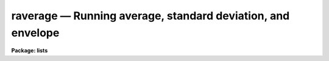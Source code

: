 raverage — Running average, standard deviation, and envelope
============================================================

**Package: lists**

.. raw:: html

  <BODY>
  <TABLE WIDTH="100%" BORDER=0><TR>
  <TD ALIGN=LEFT><FONT SIZE=4>
  <B>raverage (May07)</B></FONT></TD>
  <TD ALIGN=CENTER><FONT SIZE=4>
  <B>lists</B>
  </FONT></TD>
  <TD ALIGN=RIGHT><FONT SIZE=4>
  <B>raverage (May07)</B></FONT></TD>
  </TR></TABLE><P>
  <TITLE>raverage</TITLE>
  <UL>
  </UL>
  <H2><A NAME="s_name">NAME</A></H2>
  <! BeginSection: 'NAME'>
  <UL>
  raverage -- running average, standard deviation, and envelope
  </UL>
  <! EndSection:   'NAME'>
  <H2><A NAME="s_usage">USAGE</A></H2>
  <! BeginSection: 'USAGE'>
  <UL>
  raverage input nwin
  </UL>
  <! EndSection:   'USAGE'>
  <H2><A NAME="s_parameters">PARAMETERS</A></H2>
  <! BeginSection: 'PARAMETERS'>
  <UL>
  <DL>
  <DT><B><A NAME="l_input">input</A></B></DT>
  <! Sec='PARAMETERS' Level=0 Label='input' Line='input'>
  <DD>Input one or two column list of numbers.  Any line that can't be read
  as one or two numbers is ignored which means comments are allowed.  The
  special name "<TT>STDIN</TT>" may be used to read the numbers from the standard
  input pipe or redirection.
  </DD>
  </DL>
  <DL>
  <DT><B><A NAME="l_nwin">nwin</A></B></DT>
  <! Sec='PARAMETERS' Level=0 Label='nwin' Line='nwin'>
  <DD>The number of values in the running average window.
  </DD>
  </DL>
  <DL>
  <DT><B><A NAME="l_sort">sort = no</A></B></DT>
  <! Sec='PARAMETERS' Level=0 Label='sort' Line='sort = no'>
  <DD>Numerically sort the first column of the input list by increasing value?
  This is done in an temporary file and the
  actual input file is not modified.
  </DD>
  </DL>
  <DL>
  <DT><B><A NAME="l_nsig">nsig = 0</A></B></DT>
  <! Sec='PARAMETERS' Level=0 Label='nsig' Line='nsig = 0'>
  <DD>The number of standard deviations below and above the average for the
  envelope columns.  If the value is greater than zero two extra columns
  are output formed by subtracting and adding this number of standard
  deviations to the average value.  If the value is zero then the
  columns not be written.
  </DD>
  </DL>
  <DL>
  <DT><B><A NAME="l_fd1">fd1, fd2</A></B></DT>
  <! Sec='PARAMETERS' Level=0 Label='fd1' Line='fd1, fd2'>
  <DD>Internal parameters.
  </DD>
  </DL>
  </UL>
  <! EndSection:   'PARAMETERS'>
  <H2><A NAME="s_description">DESCRIPTION</A></H2>
  <! BeginSection: 'DESCRIPTION'>
  <UL>
  This task computes the running average and standard deviation of a
  one or two column list.  For a one column list the ordinal value is
  added.  Note that the ordinal is only for the lines that are successfully
  read so any comments are not counted.  So the internal list is always
  two columns.
  <P>
  The input may be a physical file or the standard input.  The standard
  input is specified by the special name "<TT>STDIN</TT>".  All the input values
  are read and stored in a temporary file prior to computing the output.
  A temporary file is also used if the input is to be numerically sorted
  by increasing value of the first column.  Note that the sorting is done
  before adding the implied ordinal for one column lists.
  <P>
  The output has four or six columns depending on whether <I>nsig</I> is
  zero or greater than zero.
  <P>
  <PRE>
      average1 average1 stddev number [lower upper]
  <P>
      average1 - the running average of the first column
      average2 - the running average of the second column
        stddev - standard deviation of the second column
        number - number of values in the statistic
         lower - optional lower envelope value
         upper - optional upper envelope value
  </PRE>
  <P>
  The "<TT>number</TT>" of values may be less than the window if the window size is
  larger than the list.
  <P>
  The number of lines will generally be less than the input because there is
  no boundary extension.  In other words the first output value is computed
  after the first <I>nwin</I> values have been read and the last output value
  is computed when the end of the list is reached.
  <P>
  The envelope columns are computed when <I>nsig</I> is greater than zero.
  The values are
  <P>
  <PRE>
      lower = average2 - nsig * stddev
      upper = average2 + nsig * stddev
  </PRE>
  <P>
  In many cases the data is intended to represent a scatter plot and one
  wants to show the trend and envelope as a function of the first column.
  This is where the sorting and envelope options are useful.
  </UL>
  <! EndSection:   'DESCRIPTION'>
  <H2><A NAME="s_examples">EXAMPLES</A></H2>
  <! BeginSection: 'EXAMPLES'>
  <UL>
  1.  Compute the running average with a window of 100 values on the list of
  numbers in file "<TT>numbers</TT>".
  <PRE>
  	
  	cl&gt; raverage numbers 100
  </PRE>
  <P>
  2.  Do this using the standard input.  In this example use random numbers.
  <P>
  <PRE>
      cl&gt; urand 100 1 | raverage STDIN 90
  </PRE>
  <P>
  3.  Make a scatter plot of a two column list with the trend and envelope
  overplotted.
  <P>
  <PRE>
  	cl&gt; fields numbers 1,3 | graph point+
  	cl&gt; fields numbers 1,3 | raverage STDIN 100 sort+ nsig=3 &gt; tmp
  	cl&gt; fields tmp 1,2 | graph append+
  	cl&gt; fields tmp 1,5 | graph append+
  	cl&gt; fields tmp 1,6 | graph append+
  </PRE>
  </UL>
  <! EndSection:   'EXAMPLES'>
  <H2><A NAME="s_see_also">SEE ALSO</A></H2>
  <! BeginSection: 'SEE ALSO'>
  <UL>
  average, boxcar
  </UL>
  <! EndSection:    'SEE ALSO'>
  
  <! Contents: 'NAME' 'USAGE' 'PARAMETERS' 'DESCRIPTION' 'EXAMPLES' 'SEE ALSO'  >
  
  </BODY>
  </HTML>